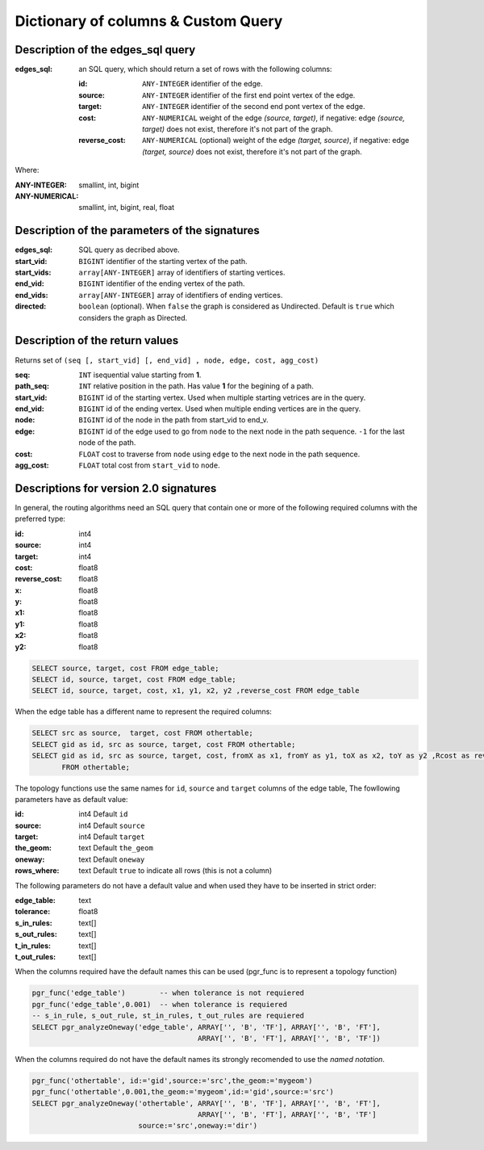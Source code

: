 .. 
   ****************************************************************************
    pgRouting Manual
    Copyright(c) pgRouting Contributors

    This documentation is licensed under a Creative Commons Attribution-Share  
    Alike 3.0 License: http://creativecommons.org/licenses/by-sa/3.0/
   ****************************************************************************

.. _custom_query:

Dictionary of columns & Custom Query
===============================================================================

Description of the edges_sql query
-------------------------------------------------------------------------------

:edges_sql: an SQL query, which should return a set of rows with the following columns:

        :id: ``ANY-INTEGER`` identifier of the edge.
        :source: ``ANY-INTEGER`` identifier of the first end point vertex of the edge.
        :target: ``ANY-INTEGER`` identifier of the second end pont vertex of the edge.
        :cost: ``ANY-NUMERICAL`` weight of the edge `(source, target)`, if negative: edge `(source, target)` does not exist, therefore it's not part of the graph.
        :reverse_cost: ``ANY-NUMERICAL`` (optional) weight of the edge `(target, source)`, if negative: edge `(target, source)` does not exist, therefore it's not part of the graph.

Where:

:ANY-INTEGER: smallint, int, bigint
:ANY-NUMERICAL: smallint, int, bigint, real, float


Description of the parameters of the signatures
-------------------------------------------------------------------------------

:edges_sql: SQL query as decribed above.
:start_vid: ``BIGINT`` identifier of the starting vertex of the path.
:start_vids: ``array[ANY-INTEGER]`` array of identifiers of starting vertices.
:end_vid: ``BIGINT`` identifier of the ending vertex of the path.
:end_vids: ``array[ANY-INTEGER]`` array of identifiers of ending vertices.
:directed: ``boolean`` (optional). When ``false`` the graph is considered as Undirected. Default is ``true`` which considers the graph as Directed.


Description of the return values
-------------------------------------------------------------------------------

Returns set of ``(seq [, start_vid] [, end_vid] , node, edge, cost, agg_cost)``

:seq: ``INT``  isequential value starting from **1**.
:path_seq: ``INT``  relative position in the path. Has value **1** for the begining of a path.
:start_vid: ``BIGINT`` id of the starting vertex. Used when multiple starting vetrices are in the query.
:end_vid: ``BIGINT`` id of the ending vertex. Used when multiple ending vertices are in the query.
:node: ``BIGINT`` id of the node in the path from start_vid to end_v.
:edge: ``BIGINT`` id of the edge used to go from ``node`` to the next node in the path sequence. ``-1`` for the last node of the path.
:cost: ``FLOAT`` cost to traverse from ``node`` using ``edge`` to the next node in the path sequence.
:agg_cost:  ``FLOAT`` total cost from ``start_vid`` to ``node``.



Descriptions for version 2.0 signatures
---------------------------------------

In general, the routing algorithms need an SQL query that contain one or more of the following required columns with the preferred type:

:id:	 int4
:source: int4
:target: int4
:cost:	float8
:reverse_cost: float8
:x:     float8
:y:     float8
:x1:	float8
:y1:	float8 
:x2:	float8 
:y2:	float8



.. code-block:: sql

	SELECT source, target, cost FROM edge_table;
	SELECT id, source, target, cost FROM edge_table;
	SELECT id, source, target, cost, x1, y1, x2, y2 ,reverse_cost FROM edge_table

When the edge table has a different name to represent the required columns:

.. code-block:: sql

        SELECT src as source,  target, cost FROM othertable;
        SELECT gid as id, src as source, target, cost FROM othertable;
        SELECT gid as id, src as source, target, cost, fromX as x1, fromY as y1, toX as x2, toY as y2 ,Rcost as reverse_cost 
	       FROM othertable;


.. Topology functions

The topology functions use the same names for ``id``, ``source`` and ``target`` columns of the edge table, The fowllowing parameters have as default value:

:id:	 int4 Default ``id``
:source: int4 Default ``source``
:target: int4 Default ``target``
:the_geom: text Default ``the_geom``
:oneway: text Default ``oneway``
:rows_where: text Default ``true`` to indicate all rows (this is not a column)

The following parameters do not have a default value and when used they have to be inserted in strict order:

:edge_table: text
:tolerance: float8
:s_in_rules: text[]
:s_out_rules: text[]
:t_in_rules: text[]
:t_out_rules: text[]

When the columns required have the default names this can be used (pgr_func is to represent a topology function)

.. code-block:: sql

        pgr_func('edge_table')        -- when tolerance is not requiered
	pgr_func('edge_table',0.001)  -- when tolerance is requiered
        -- s_in_rule, s_out_rule, st_in_rules, t_out_rules are requiered
	SELECT pgr_analyzeOneway('edge_table', ARRAY['', 'B', 'TF'], ARRAY['', 'B', 'FT'], 
					       ARRAY['', 'B', 'FT'], ARRAY['', 'B', 'TF']) 

When the columns required do not have the default names its strongly recomended to use the *named notation*.

.. code-block:: sql

        pgr_func('othertable', id:='gid',source:='src',the_geom:='mygeom')     
	pgr_func('othertable',0.001,the_geom:='mygeom',id:='gid',source:='src') 
	SELECT pgr_analyzeOneway('othertable', ARRAY['', 'B', 'TF'], ARRAY['', 'B', 'FT'], 
					       ARRAY['', 'B', 'FT'], ARRAY['', 'B', 'TF']
                                 source:='src',oneway:='dir') 

